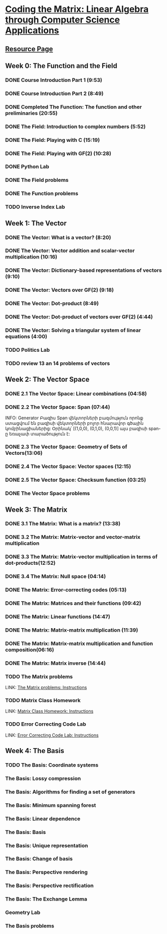 ﻿* [[https://class.coursera.org/matrix-002/lecture][Coding the Matrix: Linear Algebra through Computer Science Applications]]


** [[http://resources.codingthematrix.com/][Resource Page]]

** Week 0: The Function and the Field
*** DONE Course Introduction Part 1 (9:53)
    CLOSED: [2015-02-05 Thu 06:55]
*** DONE Course Introduction Part 2 (8:49)
    CLOSED: [2015-02-05 Thu 07:02]

*** DONE Completed The Function: The function and other preliminaries (20:55)
     CLOSED: [2015-02-07 Sat 08:00]

*** DONE The Field: Introduction to complex numbers (5:52)
      CLOSED: [2015-02-09 Mon 07:34]
*** DONE The Field: Playing with C (15:19)
       CLOSED: [2015-02-09 Mon 07:53]

*** DONE The Field: Playing with GF(2) (10:28)
    CLOSED: [2015-02-11 Wed 08:09]
*** DONE Python Lab
     CLOSED: [2015-02-13 Fri 10:32]
*** DONE The Field problems 
     CLOSED: [2015-02-14 Sat 23:48]
*** DONE The Function problems
     CLOSED: [2015-02-15 Sun 09:34]

*** TODO Inverse Index Lab


    
** Week 1: The Vector
*** DONE The Vector: What is a vector? (8:20)
    CLOSED: [2015-02-12 Thu 08:32]

*** DONE The Vector: Vector addition and scalar-vector multiplication (10:16)
    CLOSED: [2015-02-16 Mon 09:07]
*** DONE The Vector: Dictionary-based representations of vectors (9:10)
    CLOSED: [2015-02-17 Tue 07:05]
*** DONE The Vector: Vectors over GF(2) (9:18)
    CLOSED: [2015-02-17 Tue 07:31]
*** DONE The Vector: Dot-product (8:49)
    CLOSED: [2015-02-17 Tue 07:42]
*** DONE The Vector: Dot-product of vectors over GF(2) (4:44)
    CLOSED: [2015-02-17 Tue 07:47]
*** DONE The Vector: Solving a triangular system of linear equations (4:00)
    CLOSED: [2015-02-17 Tue 07:55]

*** TODO Politics Lab
*** TODO review 13 an 14 problems of vectors


** Week 2: The Vector Space
*** DONE 2.1 The Vector Space: Linear combinations (04:58)
    CLOSED: [2015-02-20 Fri 07:12]
*** DONE 2.2 The Vector Space: Span (07:44)
    CLOSED: [2015-02-20 Fri 07:23]
    INFO: Generator Բազիս
          Span վեկտորների բազմություն որոնք ստացվում են 
          բազիսի վեկտորների բոլոր հնարավոր գծային կոմբինացիաներից:
          Օրինակ՝ [(1,0,0), (0,1,0), (0,0,1)] այս բազիսի span-ը
          եռաչափ տարածություն է:
*** DONE 2.3 The Vector Space: Geometry of Sets of Vectors(13:06)
    CLOSED: [2015-02-22 Sun 06:40]
*** DONE 2.4 The Vector Space: Vector spaces (12:15)
    CLOSED: [2015-02-22 Sun 06:55]
*** DONE 2.5 The Vector Space: Checksum function (03:25)
    CLOSED: [2015-02-23 Mon 07:44]
*** DONE The Vector Space problems
    CLOSED: [2015-02-22 Sun 08:46]



** Week 3: The Matrix
*** DONE 3.1 The Matrix: What is a matrix? (13:38)
    CLOSED: [2015-02-24 Tue 07:33]
*** DONE 3.2 The Matrix: Matrix-vector and vector-matrix multiplication
    CLOSED: [2015-02-25 Wed 07:29]

*** DONE 3.3 The Matrix: Matrix-vector multiplication in terms of dot-products(12:52)
    CLOSED: [2015-02-26 Thu 07:06]
*** DONE 3.4  The Matrix: Null space (04:14)
    CLOSED: [2015-02-27 Fri 07:51]
*** DONE The Matrix: Error-correcting codes (05:13)
    CLOSED: [2015-02-27 Fri 07:56]
*** DONE The Matrix: Matrices and their functions (09:42)
    CLOSED: [2015-02-27 Fri 08:04]
*** DONE The Matrix: Linear functions (14:47)
    CLOSED: [2015-02-28 Sat 04:56]
*** DONE The Matrix: Matrix-matrix multiplication (11:39)
    CLOSED: [2015-03-02 Mon 05:18]
*** DONE The Matrix: Matrix-matrix multiplication and function composition(06:16)
    CLOSED: [2015-03-02 Mon 05:18]
*** DONE The Matrix: Matrix inverse (14:44)
    CLOSED: [2015-03-02 Mon 05:31]
*** TODO The Matrix problems 
    SCHEDULED: <2015-03-06 Fri> DEADLINE: <2015-03-15 Sun>
    LINK: [[https://class.coursera.org/matrix-002/assignment/view?assignment_id=97][The Matrix problems: Instructions]] 
*** TODO Matrix Class Homework
    DEADLINE: <2015-03-15 Sun>
    LINK: [[https://class.coursera.org/matrix-002/assignment/view?assignment_id=63][Matrix Class Homework: Instructions]]
*** TODO Error Correcting Code Lab 
    DEADLINE: <2015-03-15 Sun>
    LINK: [[https://class.coursera.org/matrix-002/assignment/view?assignment_id=65][Error Correcting Code Lab: Instructions]]

** Week 4: The Basis
*** TODO The Basis: Coordinate systems
    SCHEDULED: <2015-03-06 Fri>
*** The Basis: Lossy compression
*** The Basis: Algorithms for finding a set of generators
*** The Basis: Minimum spanning forest
*** The Basis: Linear dependence
*** The Basis: Basis
*** The Basis: Unique representation
*** The Basis: Change of basis
*** The Basis: Perspective rendering
*** The Basis: Perspective rectification
*** The Basis: The Exchange Lemma
*** Geometry Lab
*** The Basis problems

